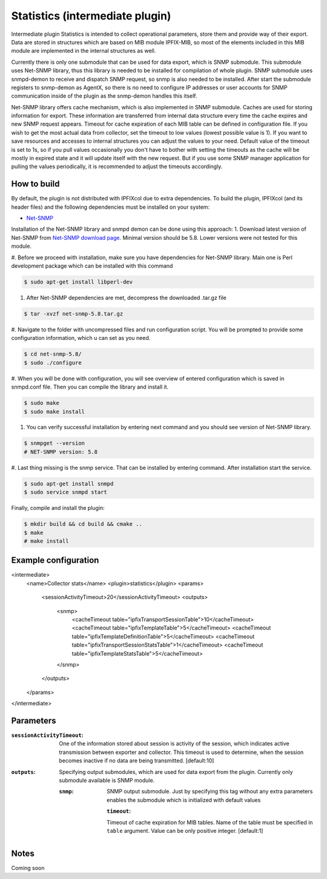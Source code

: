 Statistics (intermediate plugin)
===================================

Intermediate plugin Statistics is intended to collect operational parameters, store them and provide
way of their export. Data are stored in structures which are based on MIB module IPFIX-MIB, so most
of the elements included in this MIB module are implemented in the internal structures as well.

Currently there is only one submodule that can be used for data export, which is SNMP submodule.
This submodule uses Net-SNMP library, thus this library is needed to be installed for compilation
of whole plugin. SNMP submodule uses snmpd-demon to receive and dispatch SNMP request, so snmp is
also needed to be installed. After start the submodule registers to snmp-demon as AgentX, so there
is no need to configure IP addresses or user accounts for SNMP communication inside of the plugin
as the snmp-demon handles this itself.

Net-SNMP library offers cache mechanism, which is also implemented in SNMP submodule. Caches are used
for storing information for export. These information are transferred from internal data structure
every time the cache expires and new SNMP request appears. Timeout for cache expiration of each MIB
table can be defined in configuration file. If you wish to get the most actual data from collector,
set the timeout to low values (lowest possible value is 1). If you want to save resources and accesses
to internal structures you can adjust the values to your need. Default value of the timeout is set to 1s,
so if you pull values occasionally you don't have to bother with setting the timeouts as the cache will
be mostly in expired state and it will update itself with the new request. But if you use some SNMP manager
application for pulling the values periodically, it is recommended to adjust the timeouts accordingly.

How to build
------------

By default, the plugin is not distributed with IPFIXcol due to extra dependencies.
To build the plugin, IPFIXcol (and its header files) and the following dependencies must be
installed on your system:

- `Net-SNMP <http://www.net-snmp.org/>`_

Installation of the Net-SNMP library and snmpd demon can be done using this approach:
1. Download latest version of Net-SNMP from `Net-SNMP download page <http://www.net-snmp.org/download.html>`_.
Minimal version should be 5.8. Lower versions were not tested for this module.

#. Before we proceed with installation, make sure you have dependencies for Net-SNMP library. Main one is
Perl development package which can be installed with this command

.. code-block:: sh

    $ sudo apt-get install libperl-dev

#. After Net-SNMP dependencies are met, decompress the downloaded .tar.gz file

.. code-block:: sh

    $ tar -xvzf net-snmp-5.8.tar.gz

#. Navigate to the folder with uncompressed files and run configuration script.
You will be prompted to provide some configuration information, which u can set as you need.

.. code-block:: sh

    $ cd net-snmp-5.8/
    $ sudo ./configure

#. When you will be done with configuration, you will see overview of entered configuration which is
saved in snmpd.conf file. Then you can compile the library and install it.

.. code-block:: sh

    $ sudo make
    $ sudo make install

#. You can verify successful installation by entering next command and you should see version of Net-SNMP library.

.. code-block:: sh

    $ snmpget --version
    # NET-SNMP version: 5.8

#. Last thing missing is the snmp service. That can be installed by entering command. After installation
start the service.

.. code-block:: sh

    $ sudo apt-get install snmpd
    $ sudo service snmpd start


Finally, compile and install the plugin:

.. code-block:: sh

    $ mkdir build && cd build && cmake ..
    $ make
    # make install


Example configuration
---------------------
.. code-block:: xml

<intermediate>
    <name>Collector stats</name>
    <plugin>statistics</plugin>
    <params>
        <sessionActivityTimeout>20</sessionActivityTimeout>
        <outputs>
          <snmp>
            <cacheTimeout table="ipfixTransportSessionTable">10</cacheTimeout>
            <cacheTimeout table="ipfixTemplateTable">5</cacheTimeout>
            <cacheTimeout table="ipfixTemplateDefinitionTable">5</cacheTimeout>
            <cacheTimeout table="ipfixTransportSessionStatsTable">1</cacheTimeout>
            <cacheTimeout table="ipfixTemplateStatsTable">5</cacheTimeout>
          </snmp>
        </outputs>
    </params>
</intermediate>

Parameters
----------

:``sessionActivityTimeout``:
    One of the information stored about session is activity of the session, which indicates active transmission
    between exporter and collector. This timeout is used to determine, when the session becomes inactive if no
    data are being transmitted. [default:10]

:``outputs``:
    Specifying output submodules, which are used for data export from the plugin. Currently only submodule
    available is SNMP module.

    :``snmp``:
        SNMP output submodule. Just by specifying this tag without any extra parameters enables the submodule
        which is initialized with default values

        :``timeout``:
        Timeout of cache expiration for MIB tables. Name of the table must be specified in ``table`` argument.
        Value can be only positive integer. [default:1]

Notes
-----

Coming soon
